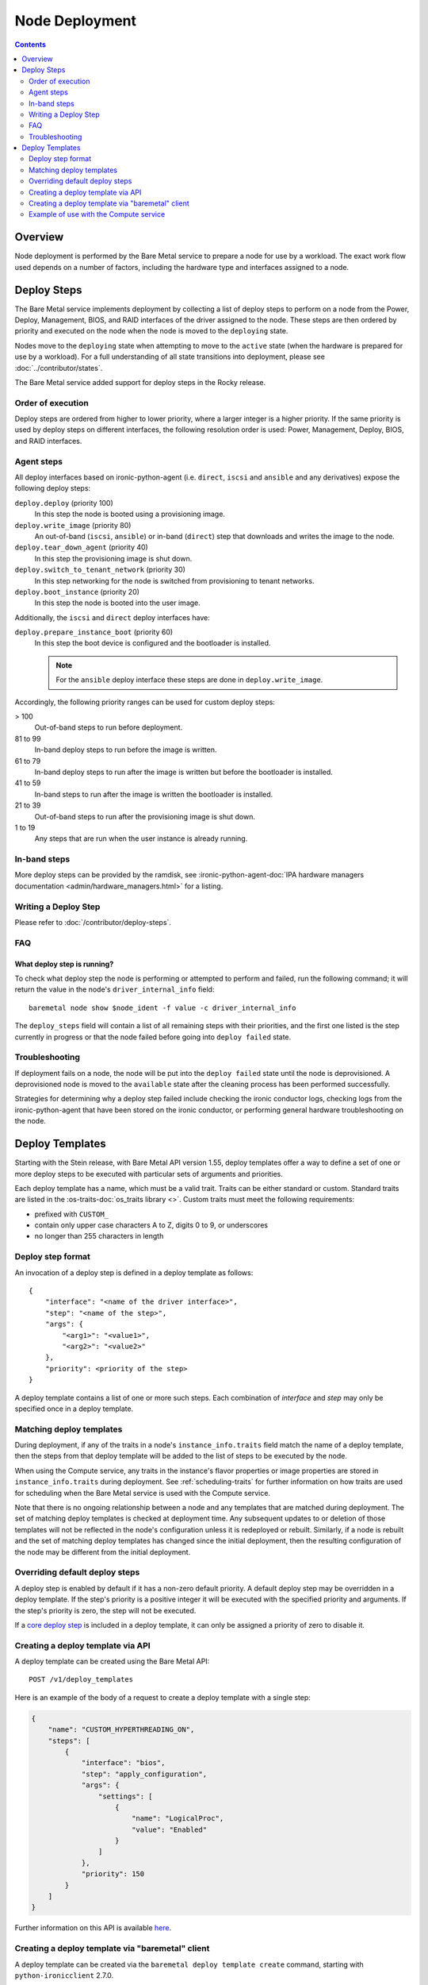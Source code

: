 ===============
Node Deployment
===============

.. contents::
  :depth: 2

Overview
========

Node deployment is performed by the Bare Metal service to prepare a node for
use by a workload.  The exact work flow used depends on a number of factors,
including the hardware type and interfaces assigned to a node.

Deploy Steps
============

The Bare Metal service implements deployment by collecting a list of deploy
steps to perform on a node from the Power, Deploy, Management, BIOS, and RAID
interfaces of the driver assigned to the node. These steps are then ordered by
priority and executed on the node when the node is moved to the ``deploying``
state.

Nodes move to the ``deploying`` state when attempting to move to the ``active``
state (when the hardware is prepared for use by a workload).  For a full
understanding of all state transitions into deployment, please see
:doc:`../contributor/states`.

The Bare Metal service added support for deploy steps in the Rocky release.

Order of execution
------------------

Deploy steps are ordered from higher to lower priority, where a larger integer
is a higher priority. If the same priority is used by deploy steps on different
interfaces, the following resolution order is used: Power, Management, Deploy,
BIOS, and RAID interfaces.

.. _node-deployment-core-steps:

Agent steps
-----------

All deploy interfaces based on ironic-python-agent (i.e. ``direct``, ``iscsi``
and ``ansible`` and any derivatives) expose the following deploy steps:

``deploy.deploy`` (priority 100)
  In this step the node is booted using a provisioning image.
``deploy.write_image`` (priority 80)
  An out-of-band (``iscsi``, ``ansible``) or in-band (``direct``) step that
  downloads and writes the image to the node.
``deploy.tear_down_agent`` (priority 40)
  In this step the provisioning image is shut down.
``deploy.switch_to_tenant_network`` (priority 30)
  In this step networking for the node is switched from provisioning to
  tenant networks.
``deploy.boot_instance`` (priority 20)
  In this step the node is booted into the user image.

Additionally, the ``iscsi`` and ``direct`` deploy interfaces have:

``deploy.prepare_instance_boot`` (priority 60)
  In this step the boot device is configured and the bootloader is installed.

  .. note::
    For the ``ansible`` deploy interface these steps are done in
    ``deploy.write_image``.

Accordingly, the following priority ranges can be used for custom deploy steps:

> 100
  Out-of-band steps to run before deployment.
81 to 99
  In-band deploy steps to run before the image is written.
61 to 79
  In-band deploy steps to run after the image is written but before the
  bootloader is installed.
41 to 59
  In-band steps to run after the image is written the bootloader is installed.
21 to 39
  Out-of-band steps to run after the provisioning image is shut down.
1 to 19
  Any steps that are run when the user instance is already running.

In-band steps
-------------

More deploy steps can be provided by the ramdisk, see
:ironic-python-agent-doc:`IPA hardware managers documentation
<admin/hardware_managers.html>` for a listing.

Writing a Deploy Step
---------------------

Please refer to :doc:`/contributor/deploy-steps`.

FAQ
---

What deploy step is running?
^^^^^^^^^^^^^^^^^^^^^^^^^^^^
To check what deploy step the node is performing or attempted to perform and
failed, run the following command; it will return the value in the node's
``driver_internal_info`` field::

    baremetal node show $node_ident -f value -c driver_internal_info

The ``deploy_steps`` field will contain a list of all remaining steps with
their priorities, and the first one listed is the step currently in progress or
that the node failed before going into ``deploy failed`` state.

Troubleshooting
---------------
If deployment fails on a node, the node will be put into the ``deploy failed``
state until the node is deprovisioned.  A deprovisioned node is moved to the
``available`` state after the cleaning process has been performed successfully.

Strategies for determining why a deploy step failed include checking the ironic
conductor logs, checking logs from the ironic-python-agent that have been
stored on the ironic conductor, or performing general hardware troubleshooting
on the node.

Deploy Templates
================

Starting with the Stein release, with Bare Metal API version 1.55, deploy
templates offer a way to define a set of one or more deploy steps to be
executed with particular sets of arguments and priorities.

Each deploy template has a name, which must be a valid trait.  Traits can be
either standard or custom.  Standard traits are listed in the
:os-traits-doc:`os_traits library <>`.  Custom traits must
meet the following requirements:

* prefixed with ``CUSTOM_``
* contain only upper case characters A to Z, digits 0 to 9, or underscores
* no longer than 255 characters in length

Deploy step format
------------------

An invocation of a deploy step is defined in a deploy template as follows::

    {
        "interface": "<name of the driver interface>",
        "step": "<name of the step>",
        "args": {
            "<arg1>": "<value1>",
            "<arg2>": "<value2>"
        },
        "priority": <priority of the step>
    }

A deploy template contains a list of one or more such steps. Each combination
of `interface` and `step` may only be specified once in a deploy template.

Matching deploy templates
-------------------------

During deployment, if any of the traits in a node's ``instance_info.traits``
field match the name of a deploy template, then the steps from that deploy
template will be added to the list of steps to be executed by the node.

When using the Compute service, any traits in the instance's flavor properties
or image properties are stored in ``instance_info.traits`` during deployment.
See :ref:`scheduling-traits` for further information on how traits are used for
scheduling when the Bare Metal service is used with the Compute service.

Note that there is no ongoing relationship between a node and any templates
that are matched during deployment. The set of matching deploy templates is
checked at deployment time. Any subsequent updates to or deletion of those
templates will not be reflected in the node's configuration unless it is
redeployed or rebuilt.  Similarly, if a node is rebuilt and the set of matching
deploy templates has changed since the initial deployment, then the resulting
configuration of the node may be different from the initial deployment.

Overriding default deploy steps
-------------------------------

A deploy step is enabled by default if it has a non-zero default priority.
A default deploy step may be overridden in a deploy template. If the step's
priority is a positive integer it will be executed with the specified priority
and arguments. If the step's priority is zero, the step will not be executed.

If a `core deploy step <node-deployment-core-steps>`_ is included in a
deploy template, it can only be assigned a priority of zero to disable it.

Creating a deploy template via API
----------------------------------

A deploy template can be created using the Bare Metal API::

    POST /v1/deploy_templates

Here is an example of the body of a request to create a deploy template with a
single step:

.. code-block:: json

   {
       "name": "CUSTOM_HYPERTHREADING_ON",
       "steps": [
           {
               "interface": "bios",
               "step": "apply_configuration",
               "args": {
                   "settings": [
                       {
                           "name": "LogicalProc",
                           "value": "Enabled"
                       }
                   ]
               },
               "priority": 150
           }
       ]
   }

Further information on this API is available `here
<https://docs.openstack.org/api-ref/baremetal/index.html?expanded=create-deploy-template-detail#create-deploy-template>`__.

Creating a deploy template via "baremetal" client
-----------------------------------------------------------

A deploy template can be created via the ``baremetal deploy template
create`` command, starting with ``python-ironicclient`` 2.7.0.

The argument ``--steps`` must be specified. Its value is one of:

- a JSON string
- path to a JSON file whose contents are passed to the API
- '-', to read from stdin. This allows piping in the deploy steps.

Example of creating a deploy template with a single step using a JSON string:

.. code-block:: console

   baremetal deploy template create \
       CUSTOM_HYPERTHREADING_ON \
       --steps '[{"interface": "bios", "step": "apply_configuration", "args": {"settings": [{"name": "LogicalProc", "value": "Enabled"}]}, "priority": 150}]'

Or with a file:

.. code-block:: console

   baremetal deploy template create \
       CUSTOM_HYPERTHREADING_ON \
       ---steps my-deploy-steps.txt

Or with stdin:

.. code-block:: console

   cat my-deploy-steps.txt | baremetal deploy template create \
       CUSTOM_HYPERTHREADING_ON \
       --steps -

Example of use with the Compute service
---------------------------------------

.. note:: The deploy steps used in this example are for example purposes only.

In the following example, we first add the trait ``CUSTOM_HYPERTHREADING_ON``
to the node represented by ``$node_ident``:

.. code-block:: console

   baremetal node add trait $node_ident CUSTOM_HYPERTHREADING_ON

We also update the flavor ``bm-hyperthreading-on`` in the Compute
service with the following property:

.. code-block:: console

    openstack flavor set --property trait:CUSTOM_HYPERTHREADING_ON=required bm-hyperthreading-on

Creating a Compute instance with this flavor will ensure that the instance is
scheduled only to Bare Metal nodes with the ``CUSTOM_HYPERTHREADING_ON`` trait.

We could then create a Bare Metal deploy template with the name
``CUSTOM_HYPERTHREADING_ON`` and a deploy step that enables Hyperthreading:

.. code-block:: json

   {
       "name": "CUSTOM_HYPERTHREADING_ON",
       "steps": [
           {
               "interface": "bios",
               "step": "apply_configuration",
               "args": {
                   "settings": [
                       {
                           "name": "LogicalProc",
                           "value": "Enabled"
                       }
                   ]
               },
               "priority": 150
           }
       ]
   }

When an instance is created using the ``bm-hyperthreading-on`` flavor, then the
deploy steps of deploy template ``CUSTOM_HYPERTHREADING_ON`` will be executed
during the deployment of the scheduled node, causing Hyperthreading to be
enabled in the node's BIOS configuration.

To make this example more dynamic, let's add a second trait
``CUSTOM_HYPERTHREADING_OFF`` to the node:

.. code-block:: console

   baremetal node add trait $node_ident CUSTOM_HYPERTHREADING_OFF

We could also update a second flavor, ``bm-hyperthreading-off``, with the
following property:

.. code-block:: console

    openstack flavor set --property trait:CUSTOM_HYPERTHREADING_OFF=required bm-hyperthreading-off

Finally, we create a deploy template with the name
``CUSTOM_HYPERTHREADING_OFF`` and a deploy step that disables Hyperthreading:

.. code-block:: json

   {
       "name": "CUSTOM_HYPERTHREADING_OFF",
       "steps": [
           {
               "interface": "bios",
               "step": "apply_configuration",
               "args": {
                   "settings": [
                       {
                           "name": "LogicalProc",
                           "value": "Disabled"
                       }
                   ]
               },
               "priority": 150
           }
       ]
   }

Creating a Compute instance with the ``bm-hyperthreading-off`` instance will
cause the scheduled node to have Hyperthreading disabled in the BIOS during
deployment.

We now have a way to create Compute instances with different configurations, by
choosing between different Compute flavors, supported by a single Bare Metal
node that is dynamically configured during deployment.
